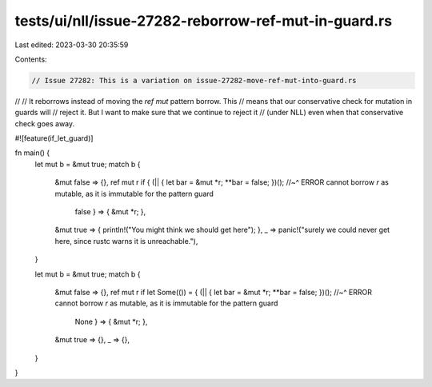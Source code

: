 tests/ui/nll/issue-27282-reborrow-ref-mut-in-guard.rs
=====================================================

Last edited: 2023-03-30 20:35:59

Contents:

.. code-block:: rs

    // Issue 27282: This is a variation on issue-27282-move-ref-mut-into-guard.rs
//
// It reborrows instead of moving the `ref mut` pattern borrow. This
// means that our conservative check for mutation in guards will
// reject it. But I want to make sure that we continue to reject it
// (under NLL) even when that conservative check goes away.

#![feature(if_let_guard)]

fn main() {
    let mut b = &mut true;
    match b {
        &mut false => {},
        ref mut r if { (|| { let bar = &mut *r; **bar = false; })();
        //~^ ERROR cannot borrow `r` as mutable, as it is immutable for the pattern guard
                             false } => { &mut *r; },
        &mut true => { println!("You might think we should get here"); },
        _ => panic!("surely we could never get here, since rustc warns it is unreachable."),
    }

    let mut b = &mut true;
    match b {
        &mut false => {},
        ref mut r if let Some(()) = { (|| { let bar = &mut *r; **bar = false; })();
        //~^ ERROR cannot borrow `r` as mutable, as it is immutable for the pattern guard
                             None } => { &mut *r; },
        &mut true => {},
        _ => {},
    }
}



